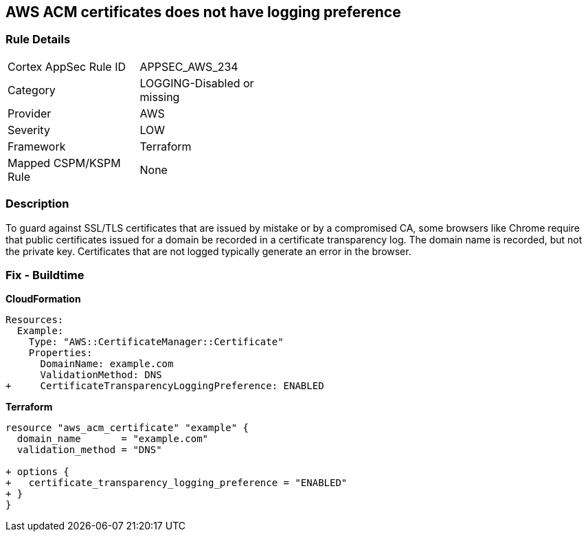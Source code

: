 == AWS ACM certificates does not have logging preference


=== Rule Details

[width=45%]
|===
|Cortex AppSec Rule ID |APPSEC_AWS_234
|Category |LOGGING-Disabled or missing
|Provider |AWS
|Severity |LOW
|Framework |Terraform
|Mapped CSPM/KSPM Rule |None
|===


=== Description 


To guard against SSL/TLS certificates that are issued by mistake or by a compromised CA, some browsers like Chrome require that public certificates issued for a domain be recorded in a certificate transparency log.
The domain name is recorded, but not the private key.
Certificates that are not logged typically generate an error in the browser.

////
=== Fix - Runtime


Console


It is not possible to adjust transparency logging via console.


CLI




[source,shell]
----
{
 "aws acm request-certificate \\
--domain-name example.com \\
--validation-method DNS \\
--options CertificateTransparencyLoggingPreference=ENABLED \",
}
----
////

=== Fix - Buildtime


*CloudFormation* 




[source,yaml]
----
Resources: 
  Example: 
    Type: "AWS::CertificateManager::Certificate"
    Properties: 
      DomainName: example.com
      ValidationMethod: DNS
+     CertificateTransparencyLoggingPreference: ENABLED
----


*Terraform* 




[source,go]
----
resource "aws_acm_certificate" "example" {
  domain_name       = "example.com"
  validation_method = "DNS"

+ options {
+   certificate_transparency_logging_preference = "ENABLED"
+ }
}
----
